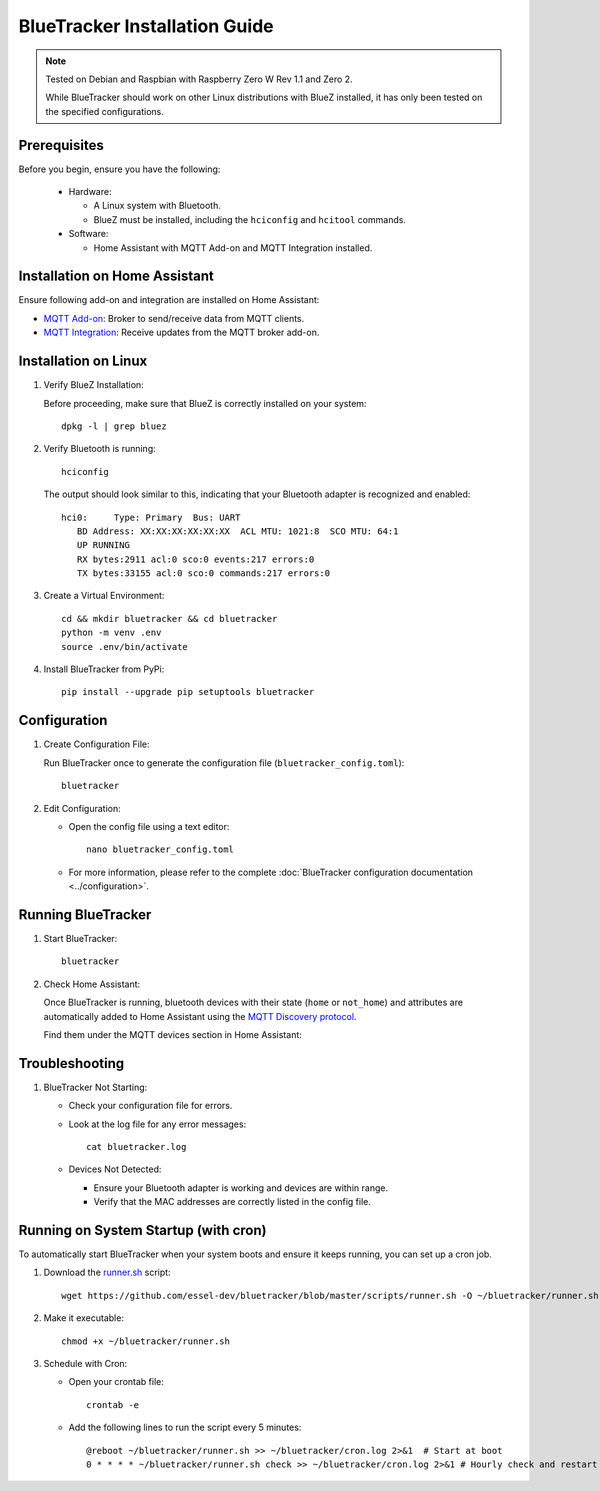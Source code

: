 BlueTracker Installation Guide
==============================


.. note:: Tested on Debian and Raspbian with Raspberry Zero W Rev 1.1 and Zero 2.

   While BlueTracker should work on other Linux distributions with BlueZ installed,
   it has only been tested on the specified configurations.


Prerequisites
*************

Before you begin, ensure you have the following:

    - Hardware:

      - A Linux system with Bluetooth.
      - BlueZ must be installed, including the ``hciconfig`` and ``hcitool`` commands.

    - Software:

      - Home Assistant with MQTT Add-on and MQTT Integration installed.


Installation on Home Assistant
******************************

Ensure following add-on and integration are installed on Home Assistant:

- `MQTT Add-on <https://github.com/home-assistant/addons/blob/master/mosquitto/DOCS.md/>`_: Broker to send/receive data from MQTT clients.
- `MQTT Integration <https://www.home-assistant.io/integrations/mqtt/>`_: Receive updates from the MQTT broker add-on.

Installation on Linux
*********************

#. Verify BlueZ Installation:

   Before proceeding, make sure that BlueZ is correctly installed on your system::

      dpkg -l | grep bluez


#. Verify Bluetooth is running::

      hciconfig


   The output should look similar to this, indicating that your Bluetooth adapter is recognized and enabled::

      hci0:	Type: Primary  Bus: UART
         BD Address: XX:XX:XX:XX:XX:XX  ACL MTU: 1021:8  SCO MTU: 64:1
         UP RUNNING
         RX bytes:2911 acl:0 sco:0 events:217 errors:0
         TX bytes:33155 acl:0 sco:0 commands:217 errors:0

#. Create a Virtual Environment::

      cd && mkdir bluetracker && cd bluetracker
      python -m venv .env
      source .env/bin/activate

#. Install BlueTracker from PyPi::

      pip install --upgrade pip setuptools bluetracker


Configuration
*************

#. Create Configuration File:

   Run BlueTracker once to generate the configuration file (``bluetracker_config.toml``)::

      bluetracker

#. Edit Configuration:

   - Open the config file using a text editor::

       nano bluetracker_config.toml

   - For more information, please refer to the complete :doc:`BlueTracker configuration documentation <../configuration>`.

Running BlueTracker
*******************

#. Start BlueTracker::

      bluetracker

#. Check Home Assistant:

   Once BlueTracker is running, bluetooth devices with their
   state (``home`` or ``not_home``) and attributes are automatically added to
   Home Assistant using the
   `MQTT Discovery protocol <https://www.home-assistant.io/integrations/mqtt/#mqtt-discovery>`_.

   Find them under the MQTT devices section in Home Assistant:

   .. image:: https://my.home-assistant.io/badges/integration.svg
      :target: https://my.home-assistant.io/redirect/integration/?domain=mqtt
      :alt: Open your Home Assistant instance and show an integration.


Troubleshooting
***************

#. BlueTracker Not Starting:

   - Check your configuration file for errors.

   - Look at the log file for any error messages::

        cat bluetracker.log

   - Devices Not Detected:

     - Ensure your Bluetooth adapter is working and devices are within range.
     - Verify that the MAC addresses are correctly listed in the config file.

Running on System Startup (with cron)
*************************************

To automatically start BlueTracker when your system boots and ensure it keeps running, you can set up a cron job.

#. Download the `runner.sh <https://github.com/essel-dev/bluetracker/blob/master/scripts/runner.sh>`_  script::

      wget https://github.com/essel-dev/bluetracker/blob/master/scripts/runner.sh -O ~/bluetracker/runner.sh

#. Make it executable::

      chmod +x ~/bluetracker/runner.sh


#. Schedule with Cron:

   - Open your crontab file::

        crontab -e

   - Add the following lines to run the script every 5 minutes::

        @reboot ~/bluetracker/runner.sh >> ~/bluetracker/cron.log 2>&1  # Start at boot
        0 * * * * ~/bluetracker/runner.sh check >> ~/bluetracker/cron.log 2>&1 # Hourly check and restart (if not running)
